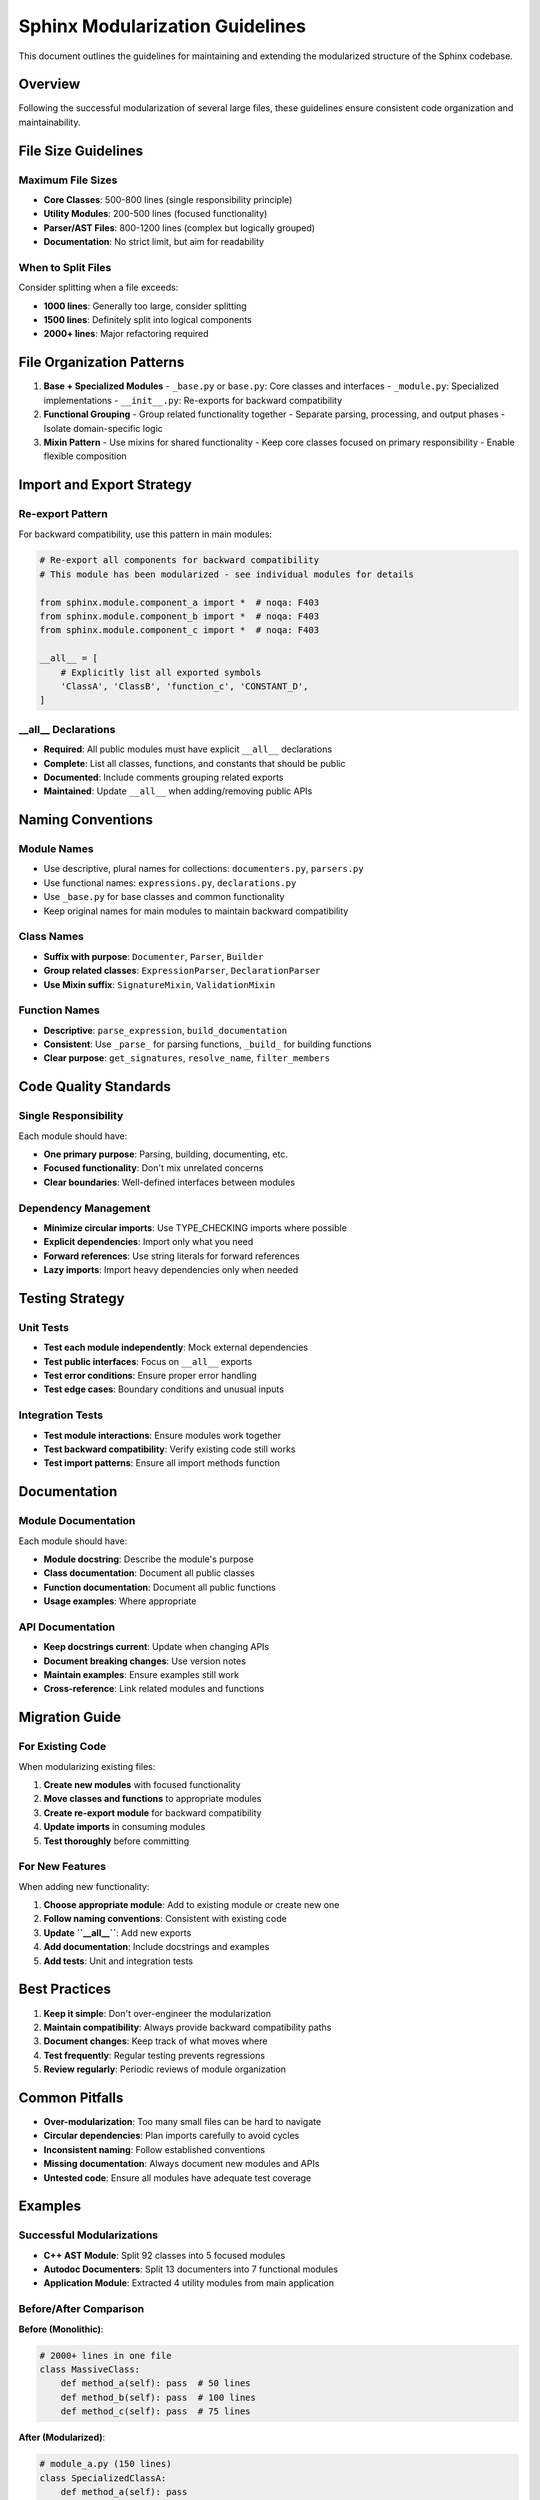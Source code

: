 ===============================
Sphinx Modularization Guidelines
===============================

This document outlines the guidelines for maintaining and extending the modularized structure of the Sphinx codebase.

Overview
========

Following the successful modularization of several large files, these guidelines ensure consistent code organization and maintainability.

File Size Guidelines
====================

Maximum File Sizes
------------------

* **Core Classes**: 500-800 lines (single responsibility principle)
* **Utility Modules**: 200-500 lines (focused functionality)
* **Parser/AST Files**: 800-1200 lines (complex but logically grouped)
* **Documentation**: No strict limit, but aim for readability

When to Split Files
-------------------

Consider splitting when a file exceeds:

* **1000 lines**: Generally too large, consider splitting
* **1500 lines**: Definitely split into logical components
* **2000+ lines**: Major refactoring required

File Organization Patterns
==========================

1. **Base + Specialized Modules**
   - ``_base.py`` or ``base.py``: Core classes and interfaces
   - ``_module.py``: Specialized implementations
   - ``__init__.py``: Re-exports for backward compatibility

2. **Functional Grouping**
   - Group related functionality together
   - Separate parsing, processing, and output phases
   - Isolate domain-specific logic

3. **Mixin Pattern**
   - Use mixins for shared functionality
   - Keep core classes focused on primary responsibility
   - Enable flexible composition

Import and Export Strategy
==========================

Re-export Pattern
-----------------

For backward compatibility, use this pattern in main modules:

.. code-block:: python

   # Re-export all components for backward compatibility
   # This module has been modularized - see individual modules for details

   from sphinx.module.component_a import *  # noqa: F403
   from sphinx.module.component_b import *  # noqa: F403
   from sphinx.module.component_c import *  # noqa: F403

   __all__ = [
       # Explicitly list all exported symbols
       'ClassA', 'ClassB', 'function_c', 'CONSTANT_D',
   ]

__all__ Declarations
--------------------

* **Required**: All public modules must have explicit ``__all__`` declarations
* **Complete**: List all classes, functions, and constants that should be public
* **Documented**: Include comments grouping related exports
* **Maintained**: Update ``__all__`` when adding/removing public APIs

Naming Conventions
==================

Module Names
------------

* Use descriptive, plural names for collections: ``documenters.py``, ``parsers.py``
* Use functional names: ``expressions.py``, ``declarations.py``
* Use ``_base.py`` for base classes and common functionality
* Keep original names for main modules to maintain backward compatibility

Class Names
-----------

* **Suffix with purpose**: ``Documenter``, ``Parser``, ``Builder``
* **Group related classes**: ``ExpressionParser``, ``DeclarationParser``
* **Use Mixin suffix**: ``SignatureMixin``, ``ValidationMixin``

Function Names
--------------

* **Descriptive**: ``parse_expression``, ``build_documentation``
* **Consistent**: Use ``_parse_`` for parsing functions, ``_build_`` for building functions
* **Clear purpose**: ``get_signatures``, ``resolve_name``, ``filter_members``

Code Quality Standards
======================

Single Responsibility
---------------------

Each module should have:

* **One primary purpose**: Parsing, building, documenting, etc.
* **Focused functionality**: Don't mix unrelated concerns
* **Clear boundaries**: Well-defined interfaces between modules

Dependency Management
--------------------

* **Minimize circular imports**: Use TYPE_CHECKING imports where possible
* **Explicit dependencies**: Import only what you need
* **Forward references**: Use string literals for forward references
* **Lazy imports**: Import heavy dependencies only when needed

Testing Strategy
================

Unit Tests
----------

* **Test each module independently**: Mock external dependencies
* **Test public interfaces**: Focus on ``__all__`` exports
* **Test error conditions**: Ensure proper error handling
* **Test edge cases**: Boundary conditions and unusual inputs

Integration Tests
-----------------

* **Test module interactions**: Ensure modules work together
* **Test backward compatibility**: Verify existing code still works
* **Test import patterns**: Ensure all import methods function

Documentation
=============

Module Documentation
--------------------

Each module should have:

* **Module docstring**: Describe the module's purpose
* **Class documentation**: Document all public classes
* **Function documentation**: Document all public functions
* **Usage examples**: Where appropriate

API Documentation
-----------------

* **Keep docstrings current**: Update when changing APIs
* **Document breaking changes**: Use version notes
* **Maintain examples**: Ensure examples still work
* **Cross-reference**: Link related modules and functions

Migration Guide
===============

For Existing Code
-----------------

When modularizing existing files:

1. **Create new modules** with focused functionality
2. **Move classes and functions** to appropriate modules
3. **Create re-export module** for backward compatibility
4. **Update imports** in consuming modules
5. **Test thoroughly** before committing

For New Features
----------------

When adding new functionality:

1. **Choose appropriate module**: Add to existing module or create new one
2. **Follow naming conventions**: Consistent with existing code
3. **Update ``__all__``**: Add new exports
4. **Add documentation**: Include docstrings and examples
5. **Add tests**: Unit and integration tests

Best Practices
==============

1. **Keep it simple**: Don't over-engineer the modularization
2. **Maintain compatibility**: Always provide backward compatibility paths
3. **Document changes**: Keep track of what moves where
4. **Test frequently**: Regular testing prevents regressions
5. **Review regularly**: Periodic reviews of module organization

Common Pitfalls
===============

* **Over-modularization**: Too many small files can be hard to navigate
* **Circular dependencies**: Plan imports carefully to avoid cycles
* **Inconsistent naming**: Follow established conventions
* **Missing documentation**: Always document new modules and APIs
* **Untested code**: Ensure all modules have adequate test coverage

Examples
========

Successful Modularizations
--------------------------

* **C++ AST Module**: Split 92 classes into 5 focused modules
* **Autodoc Documenters**: Split 13 documenters into 7 functional modules
* **Application Module**: Extracted 4 utility modules from main application

Before/After Comparison
----------------------

**Before (Monolithic)**:

.. code-block:: python

   # 2000+ lines in one file
   class MassiveClass:
       def method_a(self): pass  # 50 lines
       def method_b(self): pass  # 100 lines
       def method_c(self): pass  # 75 lines

**After (Modularized)**:

.. code-block:: python

   # module_a.py (150 lines)
   class SpecializedClassA:
       def method_a(self): pass

   # module_b.py (200 lines)
   class SpecializedClassB:
       def method_b(self): pass

   # main_module.py (50 lines)
   from .module_a import *
   from .module_b import *

   __all__ = ['SpecializedClassA', 'SpecializedClassB']

Tools and Resources
===================

* **Code Analysis**: Use tools like ``radon`` for complexity analysis
* **Import Graph**: Tools like ``pyreverse`` to visualize dependencies
* **Test Coverage**: Ensure all modules have adequate test coverage
* **Linting**: Use ``flake8``, ``black``, and ``mypy`` for code quality

Conclusion
==========

Following these guidelines ensures:

* **Maintainable codebase**: Easy to understand and modify
* **Scalable architecture**: New features can be added cleanly
* **Developer productivity**: Faster navigation and development
* **Code quality**: Consistent patterns and best practices
* **Future-proofing**: Prepared for long-term evolution

These guidelines should be reviewed and updated periodically as the codebase evolves and new patterns emerge.
